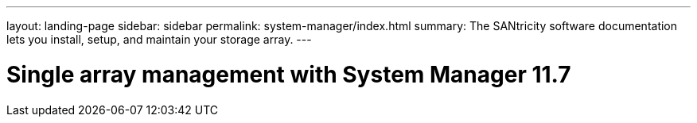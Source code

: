 ---
layout: landing-page
sidebar: sidebar
permalink: system-manager/index.html
summary: The SANtricity software documentation lets you install, setup, and maintain your storage array.
---

= Single array management with System Manager 11.7
:hardbreaks:
:linkattrs:
:imagesdir: ./media/
